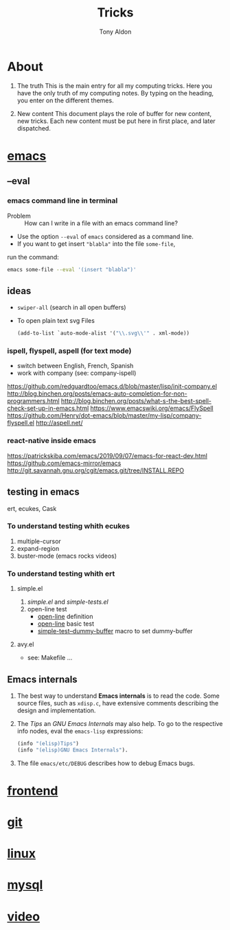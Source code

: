 #+title: Tricks
#+author: Tony Aldon

* About
  1) The truth
     This is the main entry for all my computing tricks.
     Here you have the only truth of my computing notes.
     By typing on the heading, you enter on the different themes.

  2) New content
		 This document plays the role of buffer for new content, new
     tricks. Each new content must be put here in first place, and
     later dispatched.


* [[file:./emacs.org][emacs]]
** --eval
*** emacs command line in terminal
		- Problem :: How can I write in a file with an emacs command line?
		- Use the option ~--eval~ of ~emacs~ considered as a command line.
		- If you want to get insert ~"blabla"~ into the file ~some-file~,
      run the command:
			#+BEGIN_SRC bash
			emacs some-file --eval '(insert "blabla")'
			#+END_SRC
** ideas
	 - ~swiper-all~ (search in all open buffers)
	 - To open plain text svg Files
		 #+BEGIN_SRC emacs-lisp
		 (add-to-list `auto-mode-alist '("\\.svg\\'" . xml-mode))
		 #+END_SRC
*** ispell, flyspell, aspell (for text mode)
		- switch between English, French, Spanish
		- work with company (see: company-ispell)
		https://github.com/redguardtoo/emacs.d/blob/master/lisp/init-company.el
		http://blog.binchen.org/posts/emacs-auto-completion-for-non-programmers.html
		http://blog.binchen.org/posts/what-s-the-best-spell-check-set-up-in-emacs.html
		https://www.emacswiki.org/emacs/FlySpell
		https://github.com/Henry/dot-emacs/blob/master/my-lisp/company-flyspell.el
		http://aspell.net/
*** react-native inside emacs
		https://patrickskiba.com/emacs/2019/09/07/emacs-for-react-dev.html
		https://github.com/emacs-mirror/emacs
		http://git.savannah.gnu.org/cgit/emacs.git/tree/INSTALL.REPO

** testing in emacs
   ert, ecukes, Cask
*** To understand testing whith *ecukes*
		1) multiple-cursor
		2) expand-region
		3) buster-mode (emacs rocks videos)
*** To understand testing whith *ert*
**** simple.el
		 1) [[~/Documents/apps/emacs/lisp/simple.el][simple.el]] and [[~/Documents/apps/emacs/test/lisp/simple-tests.el][simple-tests.el]]
		 2) open-line test
				- [[file:~/Documents/apps/emacs/lisp/simple.el::576][open-line]] definition
				- [[file:~/Documents/apps/emacs/test/lisp/simple-tests.el::113][open-line]] basic test
				- [[file:~/Documents/apps/emacs/test/lisp/simple-tests.el::30][simple-test--dummy-buffer]] macro to set dummy-buffer
**** avy.el
     - see: Makefile ...
** Emacs internals
	 1) The best way to understand *Emacs internals* is to read the
      code. Some source files, such as ~xdisp.c~, have extensive
      comments describing the design and implementation.
	 2) The /Tips/ an /GNU Emacs Internals/ may also help. To go to the
      respective info nodes, eval the ~emacs-lisp~ expressions:
			#+BEGIN_SRC emacs-lisp
			(info "(elisp)Tips")
			(info "(elisp)GNU Emacs Internals").
			#+END_SRC
	 3) The file ~emacs/etc/DEBUG~ describes how to debug Emacs bugs.
* [[./frontend.org][frontend]]
* [[./git.org][git]]
* [[./linux.org][linux]]
* [[./mysql.org][mysql]]
* [[./video.org][video]]
